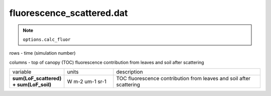 fluorescence_scattered.dat
===========================

.. Note:: ``options.calc_fluor``

rows - time (simulation number)

columns - top of canopy (TOC) fluorescence contribution from leaves and soil after scattering

.. list-table::
    :widths: 20 20 60

    * - variable
      - units
      - description
    * - **sum(LoF_scattered) + sum(LoF_soil)**
      - W m-2 um-1 sr-1
      - TOC fluorescence contribution from leaves and soil after scattering